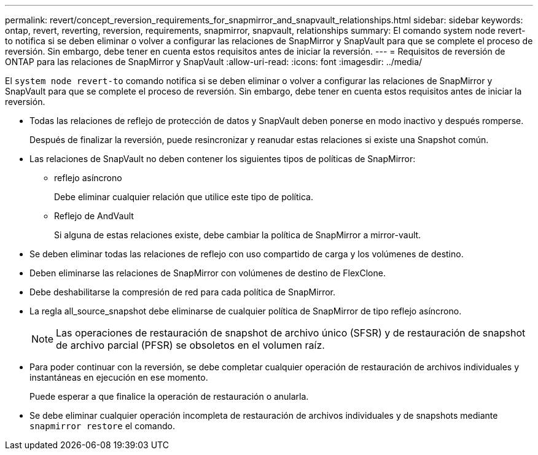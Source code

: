 ---
permalink: revert/concept_reversion_requirements_for_snapmirror_and_snapvault_relationships.html 
sidebar: sidebar 
keywords: ontap, revert, reverting, reversion, requirements, snapmirror, snapvault, relationships 
summary: El comando system node revert-to notifica si se deben eliminar o volver a configurar las relaciones de SnapMirror y SnapVault para que se complete el proceso de reversión. Sin embargo, debe tener en cuenta estos requisitos antes de iniciar la reversión. 
---
= Requisitos de reversión de ONTAP para las relaciones de SnapMirror y SnapVault
:allow-uri-read: 
:icons: font
:imagesdir: ../media/


[role="lead"]
El `system node revert-to` comando notifica si se deben eliminar o volver a configurar las relaciones de SnapMirror y SnapVault para que se complete el proceso de reversión. Sin embargo, debe tener en cuenta estos requisitos antes de iniciar la reversión.

* Todas las relaciones de reflejo de protección de datos y SnapVault deben ponerse en modo inactivo y después romperse.
+
Después de finalizar la reversión, puede resincronizar y reanudar estas relaciones si existe una Snapshot común.

* Las relaciones de SnapVault no deben contener los siguientes tipos de políticas de SnapMirror:
+
** reflejo asíncrono
+
Debe eliminar cualquier relación que utilice este tipo de política.

** Reflejo de AndVault
+
Si alguna de estas relaciones existe, debe cambiar la política de SnapMirror a mirror-vault.



* Se deben eliminar todas las relaciones de reflejo con uso compartido de carga y los volúmenes de destino.
* Deben eliminarse las relaciones de SnapMirror con volúmenes de destino de FlexClone.
* Debe deshabilitarse la compresión de red para cada política de SnapMirror.
* La regla all_source_snapshot debe eliminarse de cualquier política de SnapMirror de tipo reflejo asíncrono.
+

NOTE: Las operaciones de restauración de snapshot de archivo único (SFSR) y de restauración de snapshot de archivo parcial (PFSR) se obsoletos en el volumen raíz.

* Para poder continuar con la reversión, se debe completar cualquier operación de restauración de archivos individuales y instantáneas en ejecución en ese momento.
+
Puede esperar a que finalice la operación de restauración o anularla.

* Se debe eliminar cualquier operación incompleta de restauración de archivos individuales y de snapshots mediante `snapmirror restore` el comando.

